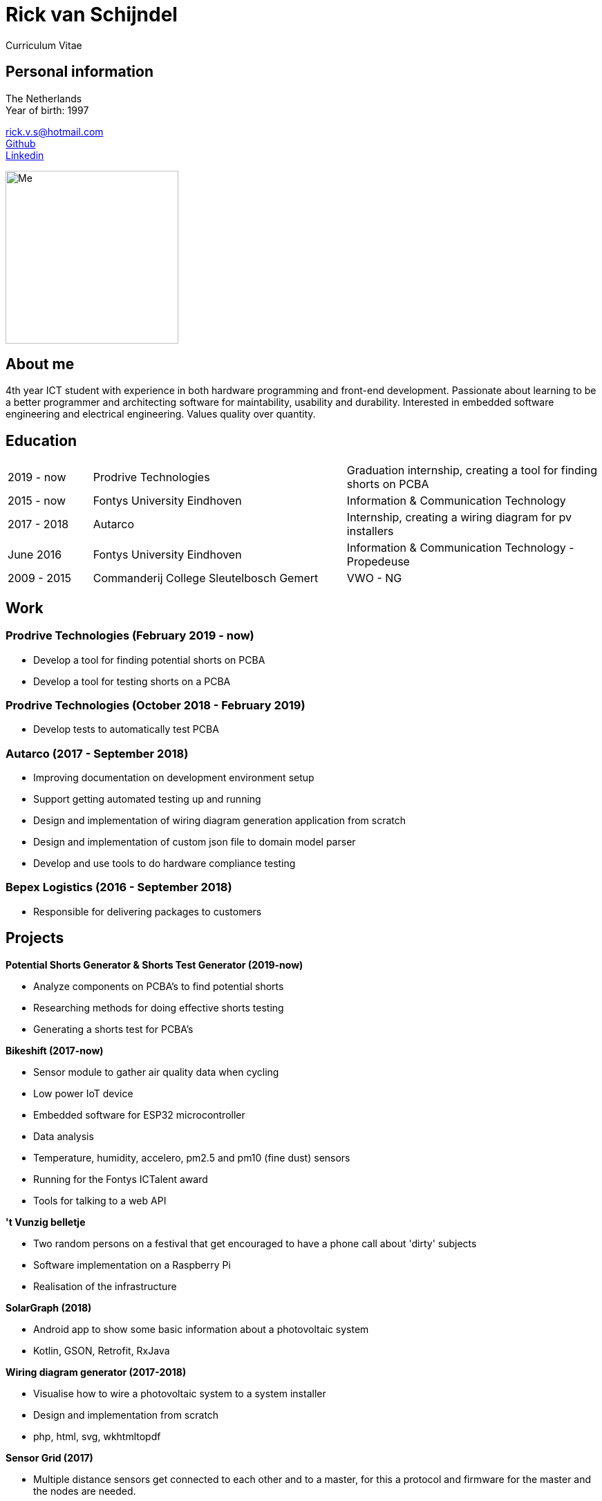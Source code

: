 = Rick van Schijndel
Curriculum Vitae

[[personal-info]]
Personal information
--------------------

The Netherlands +
Year of birth: 1997

rick.v.s@hotmail.com +
https://github.com/Mindavi[Github] +
https://www.linkedin.com/in/rick-van-schijndel-5b3431145[Linkedin] +

image:images/me.jpg[Me, 250]

[[aboutme]]
About me
--------

4th year ICT student with experience in both hardware programming and front-end development.
Passionate about learning to be a better programmer and architecting software
for maintability, usability and durability.
Interested in embedded software engineering and electrical engineering.
Values quality over quantity.

<<<

[[education]]
Education
---------

[cols="1,3,3"]
|===
|2019 - now  |Prodrive Technologies|Graduation internship, creating a tool for finding shorts on PCBA
|2015 - now  |Fontys University Eindhoven |Information & Communication Technology
|2017 - 2018 |Autarco |Internship, creating a wiring diagram for pv installers
|June 2016   |Fontys University Eindhoven |Information & Communication Technology - Propedeuse
|2009 - 2015 |Commanderij College Sleutelbosch Gemert |VWO - NG
|===

[[work]]
Work
----

Prodrive Technologies (February 2019 - now)
~~~~~~~~~~~~~~~~~~~~~~~~~~~~~~~~~~~~~~~~~~~

* Develop a tool for finding potential shorts on PCBA
* Develop a tool for testing shorts on a PCBA

Prodrive Technologies (October 2018 - February 2019)
~~~~~~~~~~~~~~~~~~~~~~~~~~~~~~~~~~~~~~~~~~~~~~~~~~~~

* Develop tests to automatically test PCBA

Autarco (2017 - September 2018)
~~~~~~~~~~~~~~~~~~~~~~~~~~~~~~~

* Improving documentation on development environment setup
* Support getting automated testing up and running
* Design and implementation of wiring diagram generation application from scratch
* Design and implementation of custom json file to domain model parser
* Develop and use tools to do hardware compliance testing

Bepex Logistics (2016 - September 2018)
~~~~~~~~~~~~~~~~~~~~~~~~~~~~~~~~~~~~~~~

* Responsible for delivering packages to customers

<<<

[[projects]]
Projects
--------

*Potential Shorts Generator & Shorts Test Generator (2019-now)*

* Analyze components on PCBA's to find potential shorts
* Researching methods for doing effective shorts testing
* Generating a shorts test for PCBA's

*Bikeshift (2017-now)*

* Sensor module to gather air quality data when cycling
* Low power IoT device
* Embedded software for ESP32 microcontroller
* Data analysis
* Temperature, humidity, accelero, pm2.5 and pm10 (fine dust) sensors
* Running for the Fontys ICTalent award
* Tools for talking to a web API

*'t Vunzig belletje*

* Two random persons on a festival that get encouraged to have a phone
call about 'dirty' subjects
* Software implementation on a Raspberry Pi
* Realisation of the infrastructure

*SolarGraph (2018)*

* Android app to show some basic information about a photovoltaic system
* Kotlin, GSON, Retrofit, RxJava

*Wiring diagram generator (2017-2018)*

* Visualise how to wire a photovoltaic system to a system installer
* Design and implementation from scratch
* php, html, svg, wkhtmltopdf

*Sensor Grid (2017)*

* Multiple distance sensors get connected to each other and to a master,
for this a protocol and firmware for the master and the nodes are needed.
* Master-slave architecture with own protocol suited to requirements.
* C, STM32F100 board, STM VL53L0X distance sensor, ChibiOS

*Datawall (2016)*

* Presents all kinds of data from inside the school in an abstract way to people
in the building.
* Server-client structure with MQTT broker.
* Node.js, Arduino (C++)

*Tunnel of Light (2016)*

* Art project GLOW Eindhoven 2016.
* Interactive art installation with lights.
* Created the software to create a touchscreen out of a glass plate and cameras,
with the help of infrared light.
* C++, OpenCV, cameras
* https://www.ed.nl/glow/glow-2016-bijna-ten-einde-veel-bezoekers-genoten-van-tunnel-of-light-video~a54186ab/[Article in ED]
* https://www.youtube.com/watch?v=SD17oQb9Jc0[Touchscreen demo]

<<<

[[languages-and-technologies]]
Languages and Technologies
--------------------------

|===
|*Programming Languages* |Python, C, C++,
C#, php, Java, Kotlin, Go

|*Markup Languages* |Asciidoc, Markdown, LaTeX

|*Version Control* |Git

|*Work tracking tools* |JIRA, Scrumwise

|*Software architecture* |Domain driven design

|*Documentation methods* |SMART, STARR, UML, MoSCoW

|*Reverse engineering* | Apktool

|*Hardware* |Arduino, STM microcontroller, ESP8266 and ESP32,
RP6 robot, cameras, different kinds of sensors, PLC

|*Languages* |English, Dutch
|===

[[hobbys]]
Hobbys
------

Open source, gaming, reading, movies, walking, home automation
